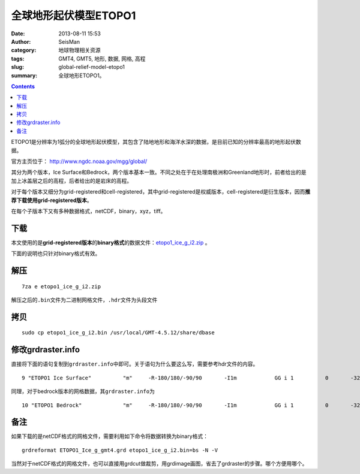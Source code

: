 全球地形起伏模型ETOPO1
######################

:date: 2013-08-11 15:53
:author: SeisMan
:category: 地球物理相关资源
:tags: GMT4, GMT5, 地形, 数据, 网格, 高程
:slug: global-relief-model-etopo1
:summary: 全球地形ETOPO1。

.. contents::

ETOPO1是分辨率为1弧分的全球地形起伏模型，其包含了陆地地形和海洋水深的数据，是目前已知的分辨率最高的地形起伏数据。

官方主页位于： http://www.ngdc.noaa.gov/mgg/global/

其分为两个版本，Ice Surface和Bedrock，两个版本基本一致。不同之处在于在处理南极洲和Greenland地形时，前者给出的是加上冰盖层之后的高程，后者给出的是岩床的高程。

对于每个版本又细分为grid-registered和cell-registered，其中grid-registered是权威版本，cell-registered是衍生版本，因而\ **推荐下载使用grid-registered版本**\ 。

在每个子版本下又有多种数据格式，netCDF，binary，xyz，tiff。

下载
====

本文使用的是\ **grid-registered版本**\ 的\ **binary格式**\ 的数据文件：\ `etopo1_ice_g_i2.zip <http://www.ngdc.noaa.gov/mgg/global/relief/ETOPO1/data/ice_surface/grid_registered/binary/etopo1_ice_g_i2.zip>`_ 。

下面的说明也只针对binary格式有效。

解压
====

::

    7za e etopo1_ice_g_i2.zip

解压之后的\ ``.bin``\ 文件为二进制网格文件，\ ``.hdr``\ 文件为头段文件

拷贝
====

::

    sudo cp etopo1_ice_g_i2.bin /usr/local/GMT-4.5.12/share/dbase

修改grdraster.info
==================

直接将下面的语句复制到\ ``grdraster.info``\ 中即可。关于语句为什么要这么写，需要参考hdr文件的内容。

::

    9 "ETOPO1 Ice Surface"          "m"     -R-180/180/-90/90       -I1m            GG i 1          0       -32768  etopo1_ice_g_i2.bin     L

同理，对于bedrock版本的网格数据，其\ ``grdraster.info``\ 为

::

    10 "ETOPO1 Bedrock"             "m"     -R-180/180/-90/90       -I1m            GG i 1          0       -32768  etopo1_bed_g_i2.bin     L

备注
====

如果下载的是netCDF格式的网格文件，需要利用如下命令将数据转换为binary格式：

::

    grdreformat ETOPO1_Ice_g_gmt4.grd etopo1_ice_g_i2.bin=bs -N -V

当然对于netCDF格式的网格文件，也可以直接用grdcut做裁剪，用grdimage画图，省去了grdraster的步骤。哪个方便用哪个。
